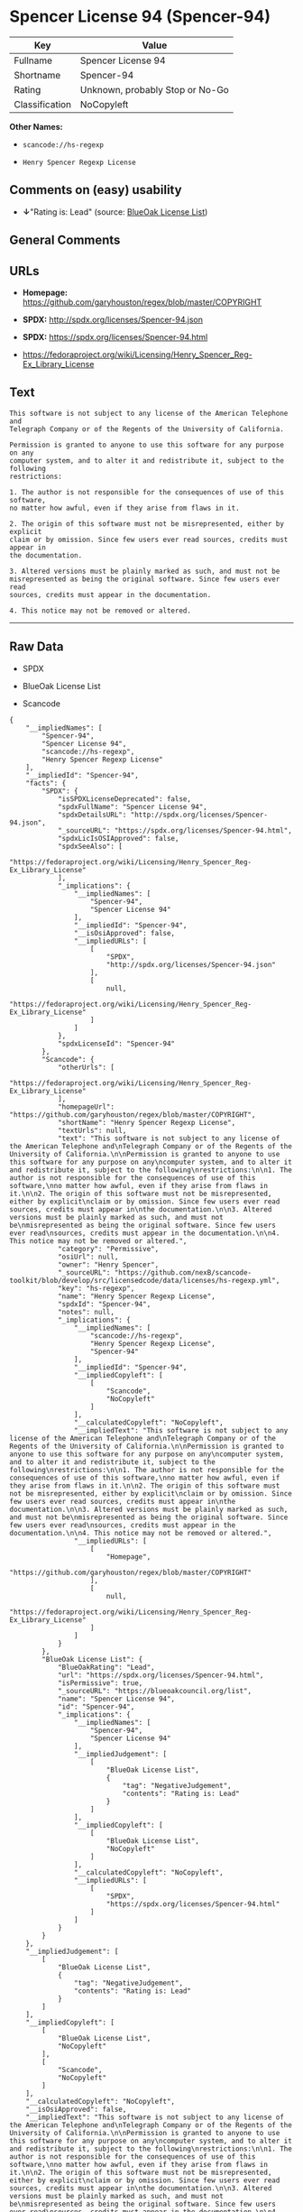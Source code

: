 * Spencer License 94 (Spencer-94)

| Key              | Value                             |
|------------------+-----------------------------------|
| Fullname         | Spencer License 94                |
| Shortname        | Spencer-94                        |
| Rating           | Unknown, probably Stop or No-Go   |
| Classification   | NoCopyleft                        |

*Other Names:*

- =scancode://hs-regexp=

- =Henry Spencer Regexp License=

** Comments on (easy) usability

- *↓*"Rating is: Lead" (source:
  [[https://blueoakcouncil.org/list][BlueOak License List]])

** General Comments

** URLs

- *Homepage:* https://github.com/garyhouston/regex/blob/master/COPYRIGHT

- *SPDX:* http://spdx.org/licenses/Spencer-94.json

- *SPDX:* https://spdx.org/licenses/Spencer-94.html

- https://fedoraproject.org/wiki/Licensing/Henry_Spencer_Reg-Ex_Library_License

** Text

#+BEGIN_EXAMPLE
  This software is not subject to any license of the American Telephone and
  Telegraph Company or of the Regents of the University of California.

  Permission is granted to anyone to use this software for any purpose on any
  computer system, and to alter it and redistribute it, subject to the following
  restrictions:

  1. The author is not responsible for the consequences of use of this software,
  no matter how awful, even if they arise from flaws in it.

  2. The origin of this software must not be misrepresented, either by explicit
  claim or by omission. Since few users ever read sources, credits must appear in
  the documentation.

  3. Altered versions must be plainly marked as such, and must not be
  misrepresented as being the original software. Since few users ever read
  sources, credits must appear in the documentation.

  4. This notice may not be removed or altered.
#+END_EXAMPLE

--------------

** Raw Data

- SPDX

- BlueOak License List

- Scancode

#+BEGIN_EXAMPLE
  {
      "__impliedNames": [
          "Spencer-94",
          "Spencer License 94",
          "scancode://hs-regexp",
          "Henry Spencer Regexp License"
      ],
      "__impliedId": "Spencer-94",
      "facts": {
          "SPDX": {
              "isSPDXLicenseDeprecated": false,
              "spdxFullName": "Spencer License 94",
              "spdxDetailsURL": "http://spdx.org/licenses/Spencer-94.json",
              "_sourceURL": "https://spdx.org/licenses/Spencer-94.html",
              "spdxLicIsOSIApproved": false,
              "spdxSeeAlso": [
                  "https://fedoraproject.org/wiki/Licensing/Henry_Spencer_Reg-Ex_Library_License"
              ],
              "_implications": {
                  "__impliedNames": [
                      "Spencer-94",
                      "Spencer License 94"
                  ],
                  "__impliedId": "Spencer-94",
                  "__isOsiApproved": false,
                  "__impliedURLs": [
                      [
                          "SPDX",
                          "http://spdx.org/licenses/Spencer-94.json"
                      ],
                      [
                          null,
                          "https://fedoraproject.org/wiki/Licensing/Henry_Spencer_Reg-Ex_Library_License"
                      ]
                  ]
              },
              "spdxLicenseId": "Spencer-94"
          },
          "Scancode": {
              "otherUrls": [
                  "https://fedoraproject.org/wiki/Licensing/Henry_Spencer_Reg-Ex_Library_License"
              ],
              "homepageUrl": "https://github.com/garyhouston/regex/blob/master/COPYRIGHT",
              "shortName": "Henry Spencer Regexp License",
              "textUrls": null,
              "text": "This software is not subject to any license of the American Telephone and\nTelegraph Company or of the Regents of the University of California.\n\nPermission is granted to anyone to use this software for any purpose on any\ncomputer system, and to alter it and redistribute it, subject to the following\nrestrictions:\n\n1. The author is not responsible for the consequences of use of this software,\nno matter how awful, even if they arise from flaws in it.\n\n2. The origin of this software must not be misrepresented, either by explicit\nclaim or by omission. Since few users ever read sources, credits must appear in\nthe documentation.\n\n3. Altered versions must be plainly marked as such, and must not be\nmisrepresented as being the original software. Since few users ever read\nsources, credits must appear in the documentation.\n\n4. This notice may not be removed or altered.",
              "category": "Permissive",
              "osiUrl": null,
              "owner": "Henry Spencer",
              "_sourceURL": "https://github.com/nexB/scancode-toolkit/blob/develop/src/licensedcode/data/licenses/hs-regexp.yml",
              "key": "hs-regexp",
              "name": "Henry Spencer Regexp License",
              "spdxId": "Spencer-94",
              "notes": null,
              "_implications": {
                  "__impliedNames": [
                      "scancode://hs-regexp",
                      "Henry Spencer Regexp License",
                      "Spencer-94"
                  ],
                  "__impliedId": "Spencer-94",
                  "__impliedCopyleft": [
                      [
                          "Scancode",
                          "NoCopyleft"
                      ]
                  ],
                  "__calculatedCopyleft": "NoCopyleft",
                  "__impliedText": "This software is not subject to any license of the American Telephone and\nTelegraph Company or of the Regents of the University of California.\n\nPermission is granted to anyone to use this software for any purpose on any\ncomputer system, and to alter it and redistribute it, subject to the following\nrestrictions:\n\n1. The author is not responsible for the consequences of use of this software,\nno matter how awful, even if they arise from flaws in it.\n\n2. The origin of this software must not be misrepresented, either by explicit\nclaim or by omission. Since few users ever read sources, credits must appear in\nthe documentation.\n\n3. Altered versions must be plainly marked as such, and must not be\nmisrepresented as being the original software. Since few users ever read\nsources, credits must appear in the documentation.\n\n4. This notice may not be removed or altered.",
                  "__impliedURLs": [
                      [
                          "Homepage",
                          "https://github.com/garyhouston/regex/blob/master/COPYRIGHT"
                      ],
                      [
                          null,
                          "https://fedoraproject.org/wiki/Licensing/Henry_Spencer_Reg-Ex_Library_License"
                      ]
                  ]
              }
          },
          "BlueOak License List": {
              "BlueOakRating": "Lead",
              "url": "https://spdx.org/licenses/Spencer-94.html",
              "isPermissive": true,
              "_sourceURL": "https://blueoakcouncil.org/list",
              "name": "Spencer License 94",
              "id": "Spencer-94",
              "_implications": {
                  "__impliedNames": [
                      "Spencer-94",
                      "Spencer License 94"
                  ],
                  "__impliedJudgement": [
                      [
                          "BlueOak License List",
                          {
                              "tag": "NegativeJudgement",
                              "contents": "Rating is: Lead"
                          }
                      ]
                  ],
                  "__impliedCopyleft": [
                      [
                          "BlueOak License List",
                          "NoCopyleft"
                      ]
                  ],
                  "__calculatedCopyleft": "NoCopyleft",
                  "__impliedURLs": [
                      [
                          "SPDX",
                          "https://spdx.org/licenses/Spencer-94.html"
                      ]
                  ]
              }
          }
      },
      "__impliedJudgement": [
          [
              "BlueOak License List",
              {
                  "tag": "NegativeJudgement",
                  "contents": "Rating is: Lead"
              }
          ]
      ],
      "__impliedCopyleft": [
          [
              "BlueOak License List",
              "NoCopyleft"
          ],
          [
              "Scancode",
              "NoCopyleft"
          ]
      ],
      "__calculatedCopyleft": "NoCopyleft",
      "__isOsiApproved": false,
      "__impliedText": "This software is not subject to any license of the American Telephone and\nTelegraph Company or of the Regents of the University of California.\n\nPermission is granted to anyone to use this software for any purpose on any\ncomputer system, and to alter it and redistribute it, subject to the following\nrestrictions:\n\n1. The author is not responsible for the consequences of use of this software,\nno matter how awful, even if they arise from flaws in it.\n\n2. The origin of this software must not be misrepresented, either by explicit\nclaim or by omission. Since few users ever read sources, credits must appear in\nthe documentation.\n\n3. Altered versions must be plainly marked as such, and must not be\nmisrepresented as being the original software. Since few users ever read\nsources, credits must appear in the documentation.\n\n4. This notice may not be removed or altered.",
      "__impliedURLs": [
          [
              "SPDX",
              "http://spdx.org/licenses/Spencer-94.json"
          ],
          [
              null,
              "https://fedoraproject.org/wiki/Licensing/Henry_Spencer_Reg-Ex_Library_License"
          ],
          [
              "SPDX",
              "https://spdx.org/licenses/Spencer-94.html"
          ],
          [
              "Homepage",
              "https://github.com/garyhouston/regex/blob/master/COPYRIGHT"
          ]
      ]
  }
#+END_EXAMPLE

--------------

** Dot Cluster Graph

[[../dot/Spencer-94.svg]]